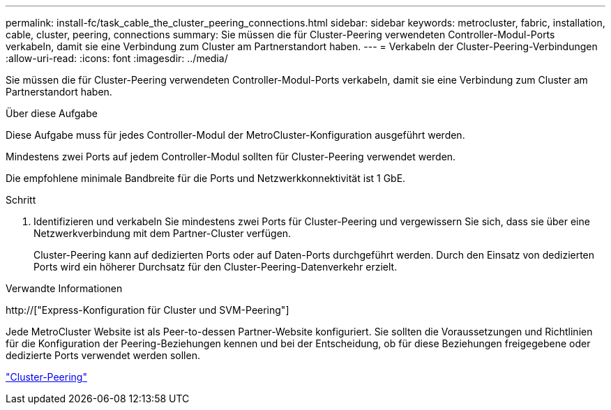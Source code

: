 ---
permalink: install-fc/task_cable_the_cluster_peering_connections.html 
sidebar: sidebar 
keywords: metrocluster, fabric, installation, cable, cluster, peering, connections 
summary: Sie müssen die für Cluster-Peering verwendeten Controller-Modul-Ports verkabeln, damit sie eine Verbindung zum Cluster am Partnerstandort haben. 
---
= Verkabeln der Cluster-Peering-Verbindungen
:allow-uri-read: 
:icons: font
:imagesdir: ../media/


[role="lead"]
Sie müssen die für Cluster-Peering verwendeten Controller-Modul-Ports verkabeln, damit sie eine Verbindung zum Cluster am Partnerstandort haben.

.Über diese Aufgabe
Diese Aufgabe muss für jedes Controller-Modul der MetroCluster-Konfiguration ausgeführt werden.

Mindestens zwei Ports auf jedem Controller-Modul sollten für Cluster-Peering verwendet werden.

Die empfohlene minimale Bandbreite für die Ports und Netzwerkkonnektivität ist 1 GbE.

.Schritt
. Identifizieren und verkabeln Sie mindestens zwei Ports für Cluster-Peering und vergewissern Sie sich, dass sie über eine Netzwerkverbindung mit dem Partner-Cluster verfügen.
+
Cluster-Peering kann auf dedizierten Ports oder auf Daten-Ports durchgeführt werden. Durch den Einsatz von dedizierten Ports wird ein höherer Durchsatz für den Cluster-Peering-Datenverkehr erzielt.



.Verwandte Informationen
http://["Express-Konfiguration für Cluster und SVM-Peering"]

Jede MetroCluster Website ist als Peer-to-dessen Partner-Website konfiguriert. Sie sollten die Voraussetzungen und Richtlinien für die Konfiguration der Peering-Beziehungen kennen und bei der Entscheidung, ob für diese Beziehungen freigegebene oder dedizierte Ports verwendet werden sollen.

link:concept_considerations_peering.html["Cluster-Peering"]
